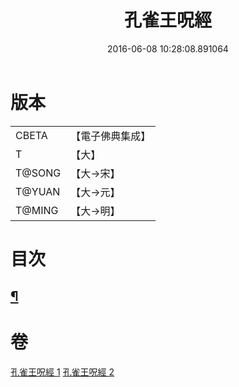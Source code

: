 #+TITLE: 孔雀王呪經 
#+DATE: 2016-06-08 10:28:08.891064

* 版本
 |     CBETA|【電子佛典集成】|
 |         T|【大】     |
 |    T@SONG|【大→宋】   |
 |    T@YUAN|【大→元】   |
 |    T@MING|【大→明】   |

* 目次
** [[file:KR6j0171_002.txt::002-0459a5][¶]]

* 卷
[[file:KR6j0171_001.txt][孔雀王呪經 1]]
[[file:KR6j0171_002.txt][孔雀王呪經 2]]

